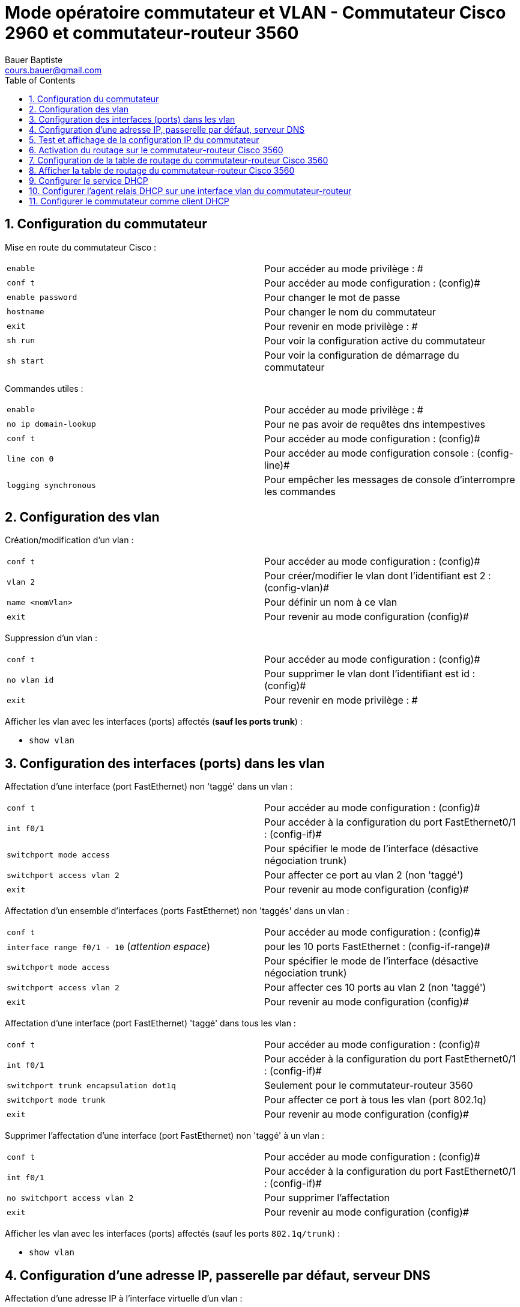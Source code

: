 = Mode opératoire commutateur et VLAN - Commutateur Cisco 2960 et commutateur-routeur 3560
Bauer Baptiste <cours.bauer@gmail.com>
:description: Mode opératoire
:icons: font
:keywords: Packet Tracer, cisco, switch, mode opératoire
:sectanchors:
:url-repo: https://github.com/BTS-SIO2
:chapter-number: number
:sectnums:
:toc:
:experimental :


== Configuration du commutateur

Mise en route du commutateur Cisco :


|===
|`enable` | Pour accéder au mode privilège : #
|`conf  t` | Pour accéder au mode configuration : (config)#
|`enable password` |Pour changer le mot de passe
|`hostname` |Pour changer le nom du commutateur
|`exit` |Pour revenir en mode privilège : #
|`sh run` |Pour voir la configuration active du commutateur
|`sh start` |Pour voir la configuration de démarrage du commutateur
|===

Commandes utiles :
|===
| `enable` |Pour accéder au mode privilège : #
| `no ip domain-lookup`   |Pour ne pas avoir de requêtes dns intempestives
|`conf  t`  |Pour accéder au mode configuration : (config)#
| `line con 0` | Pour accéder au mode configuration console : (config-line)#
|`logging synchronous` | Pour empêcher les messages de console d’interrompre les commandes
|===

== Configuration des vlan

Création/modification d'un vlan :
|===
| `conf t` |Pour accéder au mode configuration : (config)#
| `vlan 2` |Pour créer/modifier le vlan dont l'identifiant est 2 : (config-vlan)#
| `name <nomVlan>` |Pour définir un nom à ce vlan
| `exit` |Pour revenir au mode configuration (config)#
|===

Suppression d'un vlan :
|===
| `conf t` |Pour accéder au mode configuration : (config)#
| `no vlan id` |Pour supprimer le vlan dont l'identifiant est id : (config)#
| `exit` |Pour revenir en mode privilège : #
|===

Afficher les vlan avec les interfaces (ports) affectés (*sauf les ports trunk*) :

* `show vlan`

== Configuration des interfaces (ports) dans les vlan

Affectation d'une interface (port FastEthernet)  non 'taggé' dans un vlan :

|===
| `conf t` |Pour accéder au mode configuration : (config)#
| `int f0/1` |Pour accéder à la configuration du port FastEthernet0/1 : (config-if)#
| `switchport mode access` |Pour spécifier le mode de l’interface (désactive négociation trunk)
| `switchport access vlan 2` |Pour affecter ce port au vlan 2 (non 'taggé')
| `exit` |Pour revenir au mode configuration (config)#
|===

Affectation d'un ensemble d'interfaces (ports FastEthernet) non 'taggés' dans un vlan :

|===
| `conf t`| Pour accéder au mode configuration : (config)#
| `interface range f0/1 - 10` (_attention espace_) |pour les 10 ports FastEthernet : (config-if-range)#
| `switchport mode access` |Pour spécifier le mode de l’interface (désactive négociation trunk)
| `switchport access vlan 2` |Pour affecter ces 10 ports au vlan 2 (non 'taggé')
| `exit` |Pour revenir au mode configuration (config)#
|===

Affectation d'une interface (port FastEthernet)  'taggé' dans tous les vlan :
|===
| `conf t` |Pour accéder au mode configuration : (config)#
| `int f0/1` |Pour accéder à la configuration du port FastEthernet0/1 : (config-if)#
| `switchport trunk encapsulation dot1q` | Seulement pour le commutateur-routeur 3560
| `switchport mode trunk` | Pour affecter ce port à tous les vlan (port 802.1q)
| `exit` | Pour revenir au mode configuration (config)#
|===

Supprimer l'affectation d'une interface (port FastEthernet) non 'taggé' à un vlan :
|===
| `conf t` |Pour accéder au mode configuration : (config)#
| `int f0/1` |Pour accéder à la configuration du port FastEthernet0/1 : (config-if)#
| `no switchport access vlan 2` |Pour supprimer l'affectation
| `exit` |Pour revenir au mode configuration (config)#
|===

Afficher les vlan avec les interfaces (ports) affectés (sauf les ports `802.1q/trunk`) :

* `show vlan`

== Configuration d'une adresse IP, passerelle par défaut, serveur DNS

Affectation d'une adresse IP à l'interface virtuelle d'un vlan :
|===
|`conf t` |Pour accéder au mode configuration : (config)#
| `int vlan 1` |Pour accéder à la configuration de l'interface du vlan 1 : (config-if)#
| `ip address 10.0.0.254 255.0.0.0` |Pour affecter une adresse IP à l'interface virtuelle
| `no shutdown` |Pour activer l’interface virtuelle du vlan 1
| `exit` |Pour revenir au mode configuration (config)#
|===

Supprimer une adresse IP :

|===
| `conf t` |Pour accéder au mode configuration : (config)#
| `int vlan 1` |Pour accéder à la configuration de l'interface du vlan 1 : (config-if)#
| `no ip address` |Pour supprimer l'adresse IP.
| `exit` |Pour revenir au mode configuration (config)#
|===

Configurer une passerelle par défaut sur un commutateur :

|===
| `conf t` | Pour accéder au mode configuration : (config)#
| `ip default-gateway 10.0.0.1` |Pour affecter une passerelle par défaut au commutateur
|===

Configurer l’adresse IP d’un serveur DNS sur un commutateur :

|===
| `conf t` |Pour accéder au mode configuration : (config)#
| `ip name-server 10.0.0.10`   |Pour définir l’adresse IP du serveur DNS
|===

== Test et affichage de la configuration IP du commutateur

* Afficher la configuration saisie sur le commutateur :
** `show run` Pour afficher la configuration active du routeur

* Test des connexions à partir du commutateur :
** `ping <IpPoste> ou <IpRouteur>` Pour tester la connexion IP

* Vérifier la configuration IP des interfaces virtuelles (Vlan) :
** `show ip interface brief` Pour voir un état récapitulatif des interfaces

* Vérifier la configuration IP du vlan 1 :
`show ip interface vlan1` Pour voir un état complet de l’interface virtuelle du *vlan1*

== Activation du routage sur le commutateur-routeur Cisco 3560

Activer le routage :

|===
| `conf  t` |Pour accéder au mode configuration : (config)#
| `ip routing` |
| `exit` | Pour revenir en mode privilège : #
|===

== Configuration de la table de routage du commutateur-routeur Cisco 3560

* Ajouter une route statique :

|===
| `conf  t` |Pour accéder au mode configuration : (config)#
| `ip route <AdresseReseau> masque <AdressePasserelle>`|
| `exit` |Pour revenir en mode privilège : #
|===

* Supprimer une route statique :

|===
| `conf  t` | Pour accéder au mode configuration : (config)#
| `no ip route <AdresseReseau> masque <AdressePasserelle>` |
| `exit` | Pour revenir en mode privilège : #
|===

== Afficher la table de routage du commutateur-routeur Cisco 3560

* Afficher toute la table de routage :
|===
|`sh ip route` |Pour afficher la table de routage
|===

* Afficher seulement les routes statiques de la table de routage  :
|===
|`sh ip route static` |Pour afficher les routes statiques
|===


* Afficher seulement les routes directement connectées de la table de routage :
|===
|`sh ip route connected` |Pour afficher la table de routage
|===

[CAUTION]
====
* Les routes *statiques* sont précédées d’un *S*.
* Les routes *directement* connectées au routeur sont précédées d’un *C*.
====

== Configurer le service DHCP

Voir le mode opératoire : Configuration de base d’un routeur Cisco 2901

== Configurer l’agent relais DHCP sur une interface vlan du commutateur-routeur

Activer l’agent relais DHCP sur une interface du commutateur-routeur :
|===
| `conf  t` |Pour accéder au mode configuration : (config)#
| `int vlan1` |Pour accéder à la configuration de l’interface virtuelle vlan1 : (config-if)#
| `ip helper-address <AdresseIPServeurDHCP>` |Pour spécifier l'adresse IP du serveur DHCPv4
| `end`| Pour revenir en mode privilège : #
|===

Afficher les informations de l’interface :

|===
|`show ip interface vlan1`
|===

== Configurer le commutateur comme client DHCP

Activer l’agent relais DHCP sur une interface du routeur :

|===
| `conf  t` | Pour accéder au mode configuration : `(config)#`
| `int vlan1` |Pour accéder à la configuration de l’interface virtuelle vlan1 : `(config-if)#`
| `ip address dhcp` |Pour demander une adresse IP à un serveur *DHCPv4*
| `end` |Pour revenir en mode privilège : #
|===

Afficher les informations de l’interface :

|===
| `show ip interface vlan1confirme` | Que l'interface est activée et que l'adresse a été attribuée par un serveur *DHCPv4*.
|===